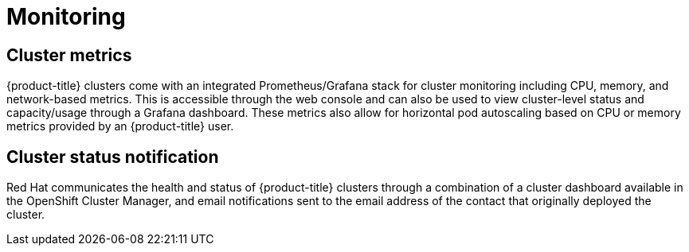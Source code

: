:_module-type: REFERENCE
// Module included in the following assemblies:
//
// * assemblies/osd-service-definition.adoc

[id="sdpolicy-monitoring_{context}"]
= Monitoring

== Cluster metrics

{product-title} clusters come with an integrated Prometheus/Grafana stack for cluster monitoring including CPU, memory, and network-based metrics. This is accessible through the web console and can also be used to view cluster-level status and capacity/usage through a Grafana dashboard. These metrics also allow for horizontal pod autoscaling based on CPU or memory metrics provided by an {product-title} user.

== Cluster status notification

Red Hat communicates the health and status of {product-title} clusters through a combination of a cluster dashboard available in the OpenShift Cluster Manager, and email notifications sent to the email address of the contact that originally deployed the cluster.
